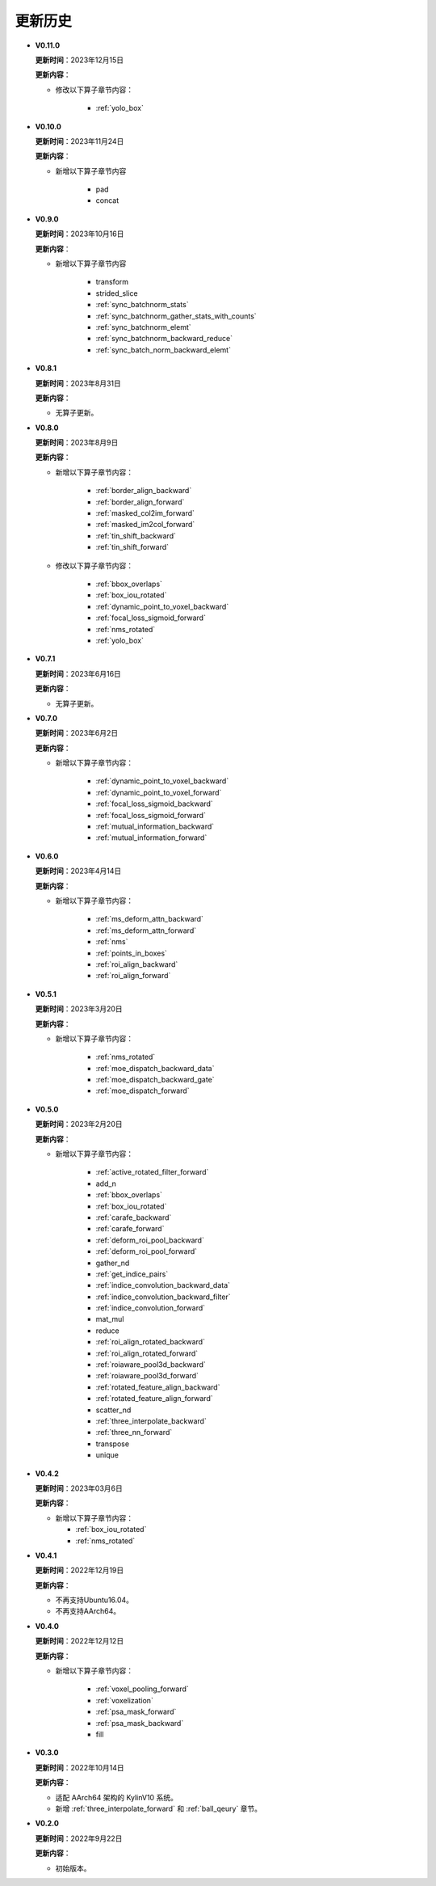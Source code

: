 更新历史
========

* **V0.11.0**

  **更新时间**：2023年12月15日

  **更新内容**：

  - 修改以下算子章节内容：

     + :ref:`yolo_box`

* **V0.10.0**

  **更新时间**：2023年11月24日

  **更新内容**：

  - 新增以下算子章节内容

     + pad
     + concat

* **V0.9.0**

  **更新时间**：2023年10月16日

  **更新内容**：

  - 新增以下算子章节内容

     + transform
     + strided_slice
     + :ref:`sync_batchnorm_stats`
     + :ref:`sync_batchnorm_gather_stats_with_counts`
     + :ref:`sync_batchnorm_elemt`
     + :ref:`sync_batchnorm_backward_reduce`
     + :ref:`sync_batch_norm_backward_elemt`

* **V0.8.1**

  **更新时间**：2023年8月31日

  **更新内容**：

  -  无算子更新。

* **V0.8.0**

  **更新时间**：2023年8月9日

  **更新内容**：

  - 新增以下算子章节内容：

     + :ref:`border_align_backward`
     + :ref:`border_align_forward`
     + :ref:`masked_col2im_forward`
     + :ref:`masked_im2col_forward`
     + :ref:`tin_shift_backward`
     + :ref:`tin_shift_forward`

  - 修改以下算子章节内容：

     + :ref:`bbox_overlaps`
     + :ref:`box_iou_rotated`
     + :ref:`dynamic_point_to_voxel_backward`
     + :ref:`focal_loss_sigmoid_forward`
     + :ref:`nms_rotated`
     + :ref:`yolo_box`

* **V0.7.1**

  **更新时间**：2023年6月16日

  **更新内容**：

  -  无算子更新。

* **V0.7.0**

  **更新时间**：2023年6月2日

  **更新内容**：

  - 新增以下算子章节内容：

     + :ref:`dynamic_point_to_voxel_backward`
     + :ref:`dynamic_point_to_voxel_forward`
     + :ref:`focal_loss_sigmoid_backward`
     + :ref:`focal_loss_sigmoid_forward`
     + :ref:`mutual_information_backward`
     + :ref:`mutual_information_forward`

* **V0.6.0**

  **更新时间**：2023年4月14日

  **更新内容**：

  - 新增以下算子章节内容：

     + :ref:`ms_deform_attn_backward`
     + :ref:`ms_deform_attn_forward`
     + :ref:`nms`
     + :ref:`points_in_boxes`
     + :ref:`roi_align_backward`
     + :ref:`roi_align_forward`

* **V0.5.1**

  **更新时间**：2023年3月20日

  **更新内容**：

  - 新增以下算子章节内容：

     + :ref:`nms_rotated`
     + :ref:`moe_dispatch_backward_data`
     + :ref:`moe_dispatch_backward_gate`
     + :ref:`moe_dispatch_forward`

* **V0.5.0**

  **更新时间**：2023年2月20日

  **更新内容**：

  - 新增以下算子章节内容：

     + :ref:`active_rotated_filter_forward`
     + add_n
     + :ref:`bbox_overlaps`
     + :ref:`box_iou_rotated`
     + :ref:`carafe_backward`
     + :ref:`carafe_forward`
     + :ref:`deform_roi_pool_backward`
     + :ref:`deform_roi_pool_forward`
     + gather_nd
     + :ref:`get_indice_pairs`
     + :ref:`indice_convolution_backward_data`
     + :ref:`indice_convolution_backward_filter`
     + :ref:`indice_convolution_forward`
     + mat_mul
     + reduce
     + :ref:`roi_align_rotated_backward`
     + :ref:`roi_align_rotated_forward`
     + :ref:`roiaware_pool3d_backward`
     + :ref:`roiaware_pool3d_forward`
     + :ref:`rotated_feature_align_backward`
     + :ref:`rotated_feature_align_forward`
     + scatter_nd
     + :ref:`three_interpolate_backward`
     + :ref:`three_nn_forward`
     + transpose
     + unique

* **V0.4.2**

  **更新时间**：2023年03月6日

  **更新内容**：

  -  新增以下算子章节内容：

     + :ref:`box_iou_rotated`
     + :ref:`nms_rotated`

* **V0.4.1**

  **更新时间**：2022年12月19日

  **更新内容**：

  -  不再支持Ubuntu16.04。
  -  不再支持AArch64。

* **V0.4.0**

  **更新时间**：2022年12月12日

  **更新内容**：

  - 新增以下算子章节内容：

     + :ref:`voxel_pooling_forward`
     + :ref:`voxelization`
     + :ref:`psa_mask_forward`
     + :ref:`psa_mask_backward`
     + fill

* **V0.3.0**

  **更新时间**：2022年10月14日

  **更新内容**：

  -  适配 AArch64 架构的 KylinV10 系统。
  -  新增 :ref:`three_interpolate_forward` 和 :ref:`ball_qeury` 章节。

* **V0.2.0**

  **更新时间**：2022年9月22日

  **更新内容**：

  -  初始版本。
